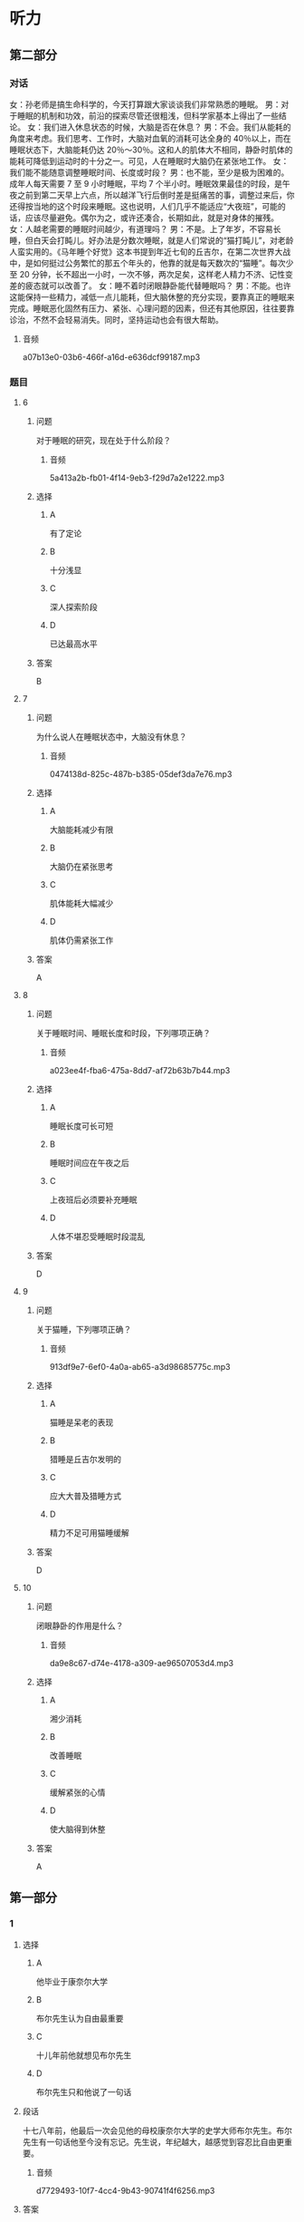 * 听力

** 第二部分
:PROPERTIES:
:ID: 03002995-b3dc-48ca-b3e5-96dddf470fab
:NOTETYPE: content-with-audio-5-multiple-choice-exercises
:END:

*** 对话

女：孙老师是搞生命科学的，今天打算跟大家谈谈我们非常熟悉的睡眠。
男：对于睡眠的机制和功效，前沿的探索尽管还很粗浅，但科学家基本上得出了一些结论。
女：我们进入休息状态的时候，大脑是否在休息？
男：不会。我们从能耗的角度来考虑。我们思考、工作时，大脑对血氧的消耗可达全身的 40％以上，而在睡眠状态下，大脑能耗仍达 20％～30％。这和人的肌体大不相同，静卧时肌体的能耗可降低到运动时的十分之一。可见，人在睡眠时大脑仍在紧张地工作。
女：我们能不能随意调整睡眠时间、长度或时段？
男：也不能，至少是极为困难的。成年人每天需要 7 至 9 小时睡眠，平均 7 个半小时。睡眠效果最佳的时段，是午夜之前到第二天早上六点，所以越洋飞行后倒时差是挺痛苦的事，调整过来后，你还得按当地的这个时段来睡眠。这也说明，人们几乎不能适应“大夜班”，可能的话，应该尽量避免。偶尔为之，或许还凑合，长期如此，就是对身体的摧残。
女：人越老需要的睡眠时间越少，有道理吗？
男：不是。上了年岁，不容易长睡，但白天会打盹儿。好办法是分数次睡眠，就是人们常说的“猫打盹儿”，对老龄人蛮实用的。《马年睡个好觉》这本书提到年近七旬的丘吉尔，在第二次世界大战中，是如何挺过公务繁忙的那五个年头的，他靠的就是每天数次的“猫睡”。每次少至 20 分钟，长不超出一小时，一次不够，两次足矣，这样老人精力不济、记性变差的疲态就可以改善了。
女：睡不着时闭眼静卧能代替睡眠吗？
男：不能。也许这能保持一些精力，减低一点儿能耗，但大脑休整的充分实现，要靠真正的睡眠来完成。睡眠恶化固然有压力、紧张、心理问题的因素，但还有其他原因，往往要靠诊治，不然不会轻易消失。同时，坚持运动也会有很大帮助。

**** 音频

a07b13e0-03b6-466f-a16d-e636dcf99187.mp3

*** 题目

**** 6
:PROPERTIES:
:ID: ac496bd0-09c1-4b20-853a-abddd8c4f921
:END:

***** 问题

对于睡眠的研究，现在处于什么阶段？

****** 音频

5a413a2b-fb01-4f14-9eb3-f29d7a2e1222.mp3

***** 选择

****** A

有了定论

****** B

十分浅显

****** C

深人探索阶段

****** D

已达最高水平

***** 答案

B

**** 7
:PROPERTIES:
:ID: c7085420-10e5-4f57-acfa-691580a1c73a
:END:

***** 问题

为什么说人在睡眠状态中，大脑没有休息？

****** 音频

0474138d-825c-487b-b385-05def3da7e76.mp3

***** 选择

****** A

大脑能耗减少有限

****** B

大脑仍在紧张思考

****** C

肌体能耗大幅减少

****** D

肌体仍需紧张工作

***** 答案

A

**** 8
:PROPERTIES:
:ID: c24c9063-5c54-4d1c-b78c-4c733f2494cc
:END:

***** 问题

关于睡眠时间、睡眠长度和时段，下列哪项正确？

****** 音频

a023ee4f-fba6-475a-8dd7-af72b63b7b44.mp3

***** 选择

****** A

睡眠长度可长可短

****** B

睡眠时间应在午夜之后

****** C

上夜班后必须要补充睡眠

****** D

人体不堪忍受睡眠时段混乱

***** 答案

D

**** 9
:PROPERTIES:
:ID: 2c12f7d9-2a23-473a-97b3-399a9f113738
:END:

***** 问题

关于猫睡，下列哪项正确？

****** 音频

913df9e7-6ef0-4a0a-ab65-a3d98685775c.mp3

***** 选择

****** A

猫睡是呆老的表现

****** B

猎睡是丘吉尔发明的

****** C

应大大普及猎睡方式

****** D

精力不足可用猫睡缓解

***** 答案

D

**** 10
:PROPERTIES:
:ID: 9614e0b9-68f7-46f2-9e58-6c3b5e14514d
:END:

***** 问题

闭眼静卧的作用是什么？

****** 音频

da9e8c67-d74e-4178-a309-ae96507053d4.mp3

***** 选择

****** A

湘少消耗

****** B

改善睡眠

****** C

缓解紧张的心情

****** D

使大脑得到休整

***** 答案

A

** 第一部分

*** 1

**** 选择

***** A

他毕业于康奈尔大学

***** B

布尔先生认为自由最重要

***** C

十儿年前他就想见布尔先生

***** D

布尔先生只和他说了一句话

**** 段话

十七八年前，他最后一次会见他的母校康奈尔大学的史学大师布尔先生。布尔先生有一句话他至今没有忘记。先生说，年纪越大，越感觉到容忍比自由更重要。

***** 音频

d7729493-10f7-4cc4-9b43-90741f4f6256.mp3

**** 答案

A

*** 2

**** 选择

***** A

纸张问卷调查更受欢迎

***** B

多数人都渴望学习新技术

***** C

电脑采访将被更多的人肯定

***** D

电脑采访只适合熟悉电脑的人

**** 段话

随着科学技术的普及，人们将更愿意接受电脑采访。有调查显示，与纸张问卷的调查形式相比，越来越多的人更愿意接受借助于电脑的采访,特别是那些对技术感兴趣或熟悉电脑的人，明显持肯定态度。

***** 音频

c91f448a-5998-4a68-855f-cab490f547b9.mp3

**** 答案

C

*** 3

**** 选择

***** A

读书可搓脱愚昧

***** B

不读书就会迷信

***** C

他借了一张报纸看

***** D

书也传授学习方法

**** 段话

他想借贵报一角呼吁：读书应该成为人们的追求和良好的风尚。因为读书是将人类浓缩几千年的科技、文化快速习得的最佳方式，读书能够让你在极短的时间内，掌握大量的科学文化知识，摆脱愚昧和迷信。

***** 音频

e58957c5-b308-416f-8db3-9ab8970b1be8.mp3

**** 答案

A

*** 4

**** 选择

***** A

儿子不喜欢坏天气

***** B

儿子从小做事认真

***** C

儿子将来也愚当军官

***** D

儿子是个有主意的人

**** 段话

他是一名出色的军官，总是能精确地完成任务。他有个 14 岁的儿子，正值叛逆期，而且像他的父亲一样顽固。不过他很骄傲，孩子有自己的主见，不会人云亦云，他对自己的孩子有着许多期待。

***** 音频

393497ef-8750-4045-93ad-3e020f8617a0.mp3

**** 答案

D

*** 5

**** 选择

***** A

其画儿如其文

***** B

他学画儿非常用心

***** C

他只写些短小的文章

***** D

他给自己的文章画插图

**** 段话

一次，我问他：“忙些什么？”他说：“练画儿，每天糟蹋好多纸！”他的画儿很像他的文章，是些小画儿，雅气，很有品位，是典型的文人画儿。他的画儿和他的文章颇有共同之处，观其画儿能咂摸出他写文章的特点。

***** 音频

eaa0b0fb-67f8-4e78-a291-b4ff552bd5b4.mp3

**** 答案

A

** 第三部分

*** 11-13

**** 课文

早睡早起，有益身心健康，但它并不适合每一个人，尤其是 IT 族、文字工作者。在一些拥有伟大头脑和卓越功勋的人中，盛行夜猫子习惯。

几个月前，王鹏曾尝试早起。他比以往提前 1～1.5 个小时起床，但他无法适应早早地躺在床上。不管白天多么疲惫，晚上 10:00 以后他的头脑都变得活跃兴奋，直到 12:00 以后。早早地在床上躺着，他会心烦意乱、辗转反侧，恨不得用拳头捶打自己，就是一点儿也不困。不得已，他又重拾惯例。

当然晚睡晚起也不是完全有利。如果不加控制和计划，将会导致过度睡眠，进而浪费掉一整天的大好时光。因此，晚起不等于不起，晚睡不等于不睡，最好设置合理的作息时间，制订适合自己生物钟的时间表，充分利用自由的夜晚时间，这就是我给夜猫子的一些建议，希望对提高我们的工作效率有所帮助。

*** 14-17

**** 课文

自然界的花儿不仅形态各异，颜色更是五彩缤纷，那么，花儿为什么会有各种颜色呢？原来，花瓣中含有各种色素，正是这些色素，形成了花儿的五颜六色。

造就花儿色泽最主要的色素叫作“花青素”，它分布在细胞的液泡内，控制花儿的颜色变化。花青素很调皮，在不同的环境下，会形成不同的颜色。在酸性溶液中，它呈现红色，酸性越强，颜色越红；在碱性溶液中，它呈现蓝色。碱性较强时，会成为蓝黑色，当它处于中性环境的时候，则是紫色。

花青素虽然神通广大，但花的颜色并不全由它来控制，广泛存在于花瓣中的另一类色素，是类胡萝卜素，这种色素“色如其名”。目前已发现的类胡萝卜素有 600 种以上，不同种类的类胡萝卜素能使花显出黄色、橙黄色、橙红色等。

此外，影响花朵颜色的色素还有类黄酮、甜菜色素等。至于白花，是因为细胞液里不含色素，而绿色花，则是含有叶绿素的缘故。


